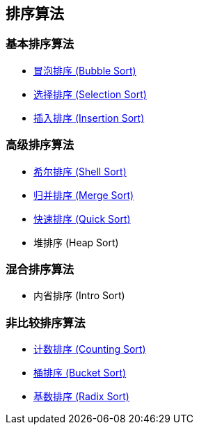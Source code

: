 == 排序算法

=== 基本排序算法
* link:src/sort/bubble_sort/[冒泡排序 (Bubble Sort)]
* link:src/sort/selection_sort/[选择排序 (Selection Sort)]
* link:src/sort/insertion_sort/[插入排序 (Insertion Sort)]

=== 高级排序算法
* link:src/sort/shell_sort/[希尔排序 (Shell Sort)]
* link:src/sort/merge_sort/[归并排序 (Merge Sort)]
* link:src/sort/quick_sort/[快速排序 (Quick Sort)]
* 堆排序 (Heap Sort)

=== 混合排序算法
* 内省排序 (Intro Sort)

=== 非比较排序算法
* link:src/sort/counting_sort/[计数排序 (Counting Sort)]
* link:src/sort/bucket_sort/[桶排序 (Bucket Sort)]
* link:src/sort/radix_sort/[基数排序 (Radix Sort)]
// * 拓扑排序 (Topological Sort)